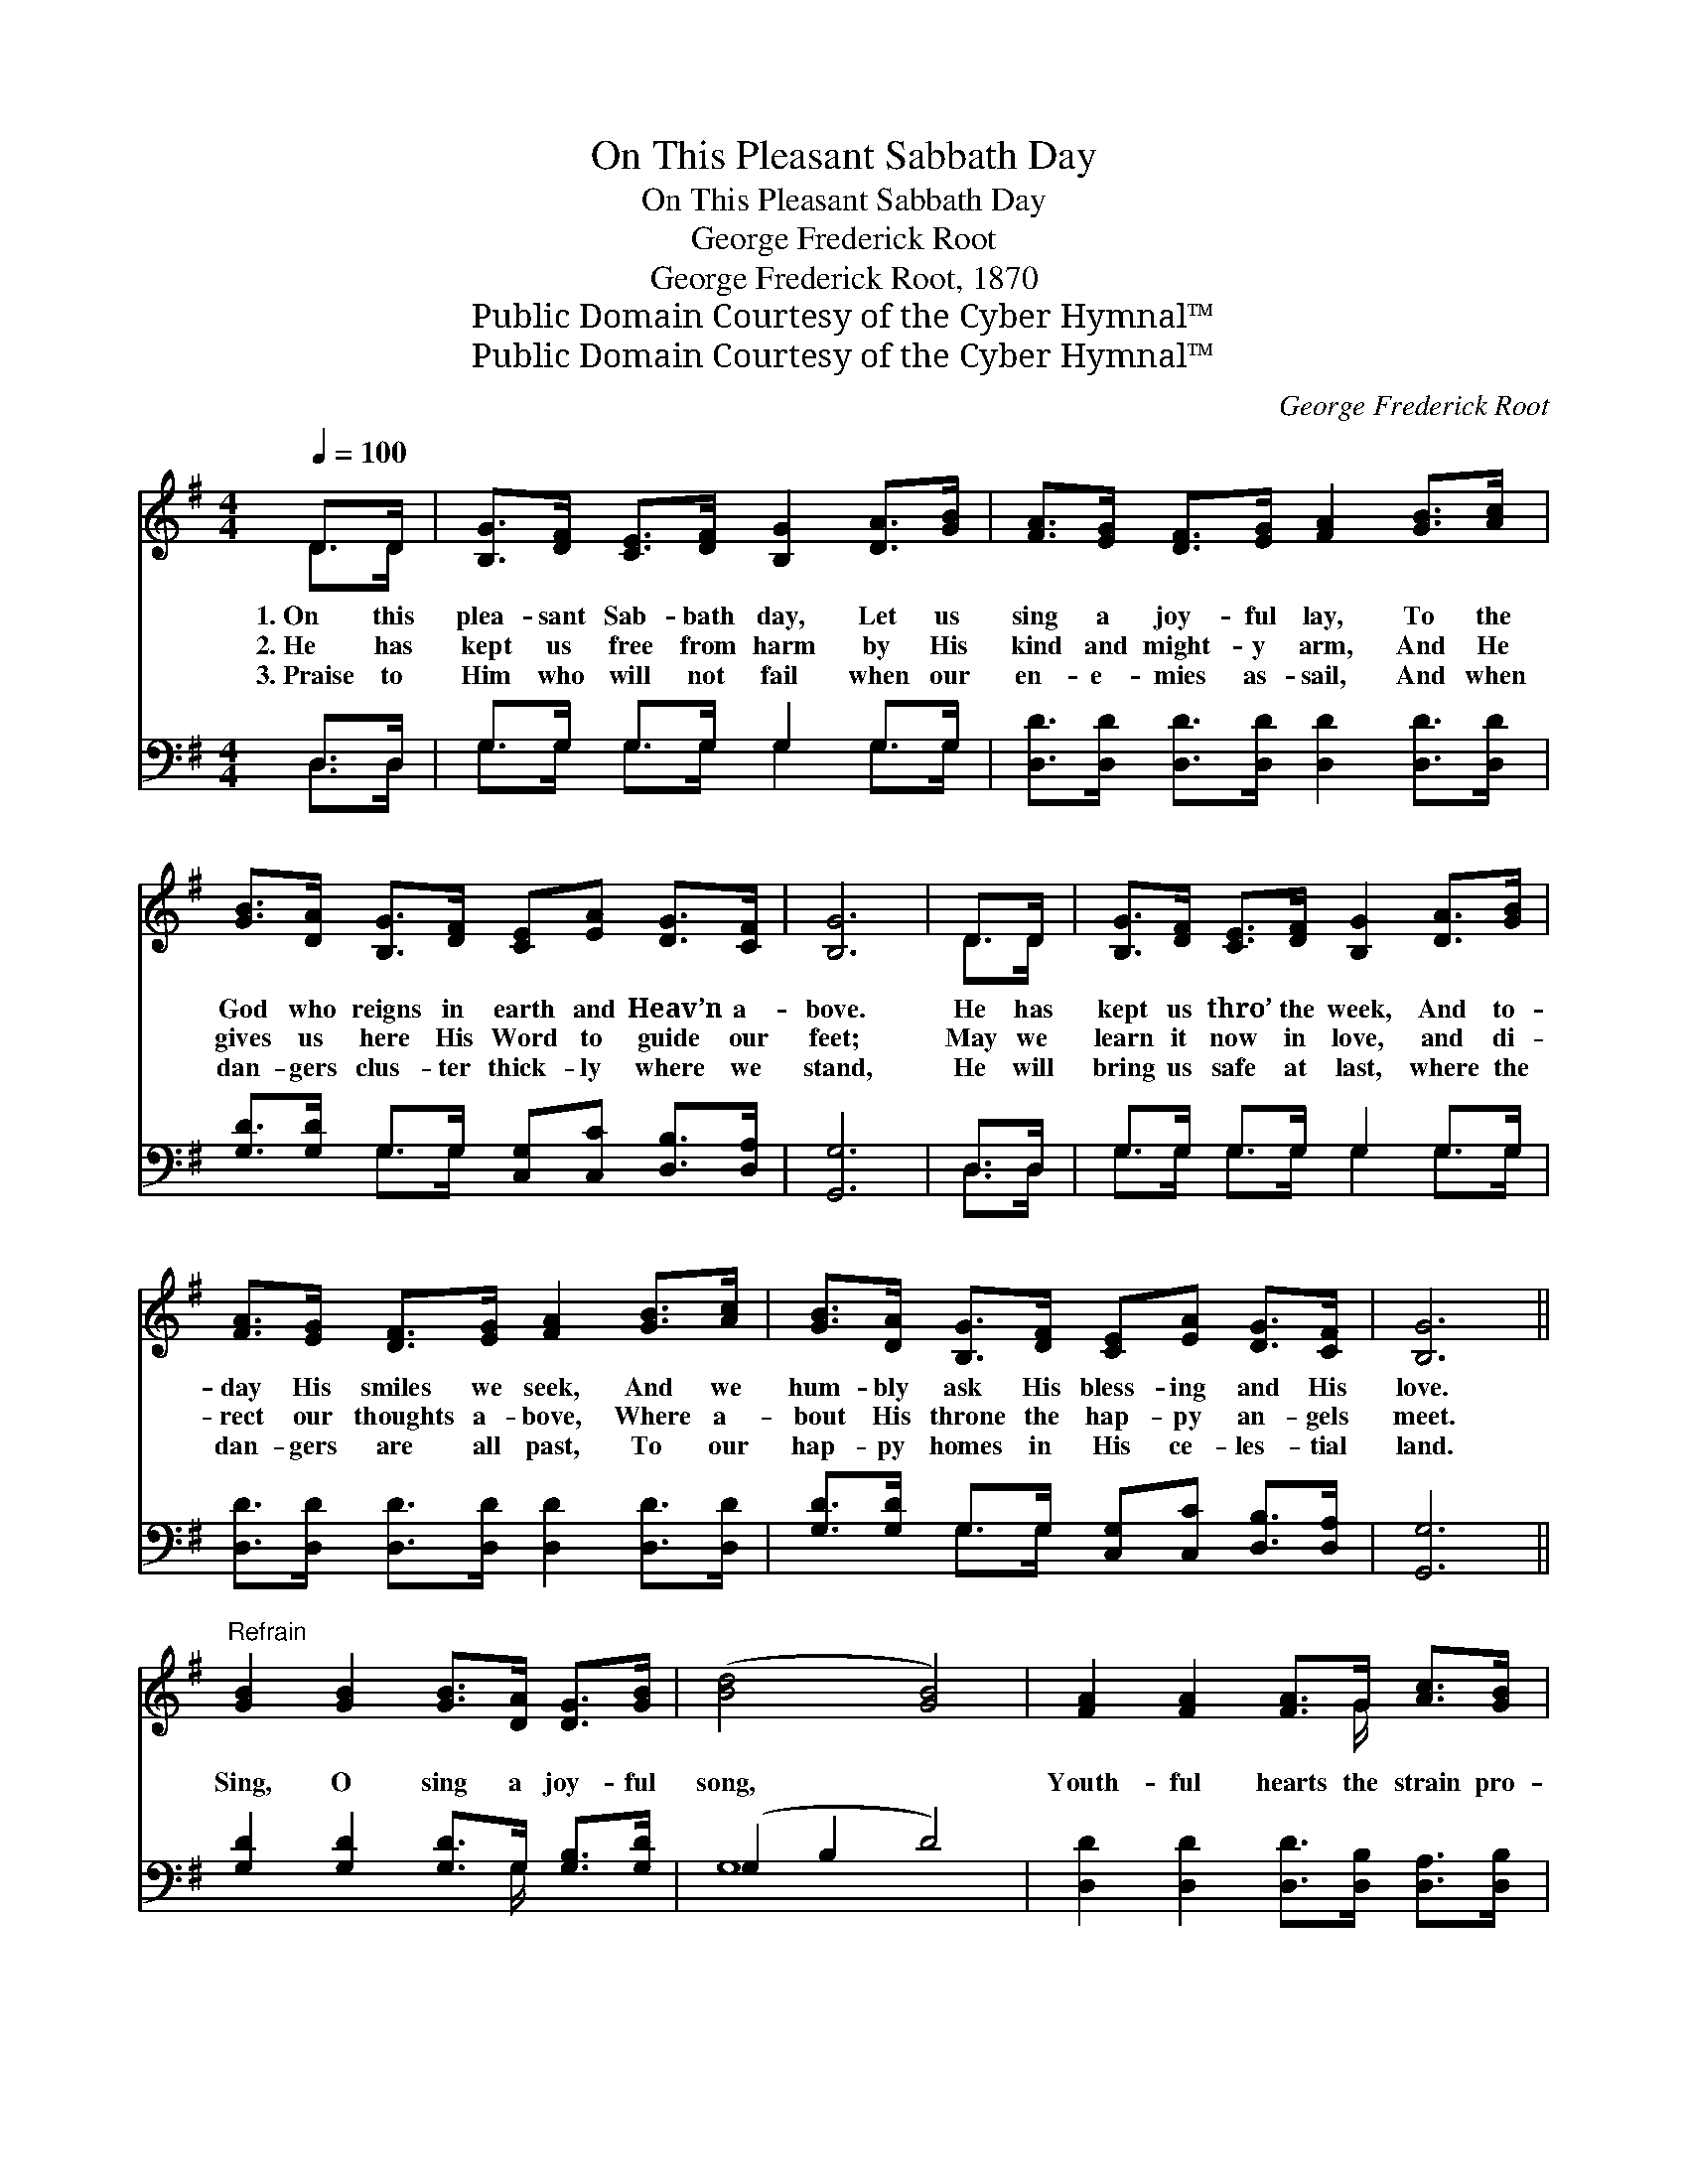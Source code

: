 X:1
T:On This Pleasant Sabbath Day
T:On This Pleasant Sabbath Day
T:George Frederick Root
T:George Frederick Root, 1870
T:Public Domain Courtesy of the Cyber Hymnal™
T:Public Domain Courtesy of the Cyber Hymnal™
C:George Frederick Root
Z:Public Domain
Z:Courtesy of the Cyber Hymnal™
%%score ( 1 2 ) ( 3 4 )
L:1/8
Q:1/4=100
M:4/4
K:G
V:1 treble 
V:2 treble 
V:3 bass 
V:4 bass 
V:1
 D>D | [B,G]>[DF] [CE]>[DF] [B,G]2 [DA]>[GB] | [FA]>[EG] [DF]>[EG] [FA]2 [GB]>[Ac] | %3
w: 1.~On this|plea- sant Sab- bath day, Let us|sing a joy- ful lay, To the|
w: 2.~He has|kept us free from harm by His|kind and might- y arm, And He|
w: 3.~Praise to|Him who will not fail when our|en- e- mies as- sail, And when|
 [GB]>[DA] [B,G]>[DF] [CE][EA] [DG]>[CF] | [B,G]6 | D>D | [B,G]>[DF] [CE]>[DF] [B,G]2 [DA]>[GB] | %7
w: God who reigns in earth and Heav’n a-|bove.|He has|kept us thro’ the week, And to-|
w: gives us here His Word to guide our|feet;|May we|learn it now in love, and di-|
w: dan- gers clus- ter thick- ly where we|stand,|He will|bring us safe at last, where the|
 [FA]>[EG] [DF]>[EG] [FA]2 [GB]>[Ac] | [GB]>[DA] [B,G]>[DF] [CE][EA] [DG]>[CF] | [B,G]6 || %10
w: day His smiles we seek, And we|hum- bly ask His bless- ing and His|love.|
w: rect our thoughts a- bove, Where a-|bout His throne the hap- py an- gels|meet.|
w: dan- gers are all past, To our|hap- py homes in His ce- les- tial|land.|
"^Refrain" [GB]2 [GB]2 [GB]>[DA] [DG]>[GB] | ([Bd]4 [GB]4) | [FA]2 [FA]2 [FA]>G [Ac]>[GB] | %13
w: |||
w: Sing, O sing a joy- ful|song, *|Youth- ful hearts the strain pro-|
w: |||
 [FA]6 D>D[B,G]>[DF][CE]>[DF] [B,G]2 [DA]>[GB] | [FA]>[EG] [DF]>[EG] [FA]2 [GB]>[Ac] | %15
w: ||
w: long, Let us ask the Lord we praise, In our|best and sweet- est lays, For His|
w: ||
 [GB]>[DA] [B,G]>[DF] [CE][EA] [DG]>[CF] | [B,G]6 |] %17
w: ||
w: bless- ing in our hap- py Sab- bath|throng.|
w: ||
V:2
 D>D | x8 | x8 | x8 | x6 | D>D | x8 | x8 | x8 | x6 || x8 | x8 | x11/2 G/ x2 | x6 D>D x8 | x8 | x8 | %16
 x6 |] %17
V:3
 D,>D, | G,>G, G,>G, G,2 G,>G, | [D,D]>[D,D] [D,D]>[D,D] [D,D]2 [D,D]>[D,D] | %3
 [G,D]>[G,D] G,>G, [C,G,][C,C] [D,B,]>[D,A,] | [G,,G,]6 | D,>D, | G,>G, G,>G, G,2 G,>G, | %7
 [D,D]>[D,D] [D,D]>[D,D] [D,D]2 [D,D]>[D,D] | [G,D]>[G,D] G,>G, [C,G,][C,C] [D,B,]>[D,A,] | %9
 [G,,G,]6 || [G,D]2 [G,D]2 [G,D]>G, [G,B,]>[G,D] | (G,2 B,2 D4) | %12
 [D,D]2 [D,D]2 [D,D]>[D,B,] [D,A,]>[D,B,] | [D,D]6 D,>D,G,>G,G,>G, G,2 G,>G, | %14
 [D,D]>[D,D] [D,D]>[D,D] [D,D]2 [D,D]>[D,D] | [G,D]>[G,D] G,>G, [C,G,][C,C] [D,B,]>[D,A,] | %16
 [G,,G,]6 |] %17
V:4
 D,>D, | G,>G, G,>G, G,2 G,>G, | x8 | x2 G,>G, x4 | x6 | D,>D, | G,>G, G,>G, G,2 G,>G, | x8 | %8
 x2 G,>G, x4 | x6 || x11/2 G,/ x2 | G,8 | x8 | x6 D,>D,G,>G,G,>G, G,2 G,>G, | x8 | x2 G,>G, x4 | %16
 x6 |] %17

